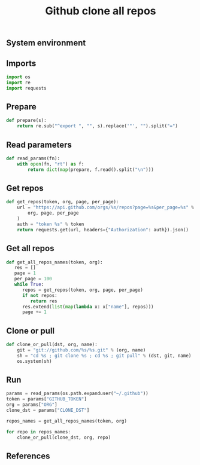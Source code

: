 #+TITLE: Github clone all repos
#+PROPERTY: header-args:sh :session *shell github-clone-all-repos sh* :results silent raw
#+PROPERTY: header-args:python :session *shell github-clone-all-repos python* :results silent raw
#+OPTIONS: ^:nil

** System environment


** Imports

#+BEGIN_SRC python :tangle src/git_clone_all_repos.py
import os
import re
import requests
#+END_SRC

** Prepare

#+BEGIN_SRC python :tangle src/git_clone_all_repos.py
def prepare(s):
    return re.sub("^export ", "", s).replace('"', "").split("=")
#+END_SRC

** Read parameters

#+BEGIN_SRC python :tangle src/git_clone_all_repos.py
def read_params(fn):
    with open(fn, "rt") as f:
        return dict(map(prepare, f.read().split("\n")))
#+END_SRC

** Get repos

#+BEGIN_SRC python :tangle src/git_clone_all_repos.py
def get_repos(token, org, page, per_page):
    url = "https://api.github.com/orgs/%s/repos?page=%s&per_page=%s" % (
        org, page, per_page
    )
    auth = "token %s" % token
    return requests.get(url, headers={"Authorization": auth}).json()
#+END_SRC

** Get all repos

#+BEGIN_SRC python :tangle src/git_clone_all_repos.py
def get_all_repos_names(token, org):
   res = []
   page = 1
   per_page = 100
   while True:
      repos = get_repos(token, org, page, per_page)
      if not repos:
         return res
      res.extend(list(map(lambda x: x["name"], repos)))
      page += 1
#+END_SRC

** Clone or pull

#+BEGIN_SRC python :tangle src/git_clone_all_repos.py
def clone_or_pull(dst, org, name):
    git = "git://github.com/%s/%s.git" % (org, name)
    sh = "cd %s ; git clone %s ; cd %s ; git pull" % (dst, git, name)
    os.system(sh)
#+END_SRC

** Run

#+BEGIN_SRC python :tangle src/git_clone_all_repos.py
params = read_params(os.path.expanduser("~/.github"))
token = params["GITHUB_TOKEN"]
org = params["ORG"]
clone_dst = params["CLONE_DST"]
#+END_SRC

#+BEGIN_SRC python :tangle src/git_clone_all_repos.py
repos_names = get_all_repos_names(token, org)
#+END_SRC

#+BEGIN_SRC python :tangle src/git_clone_all_repos.py
for repo in repos_names:
    clone_or_pull(clone_dst, org, repo)
#+END_SRC

** References
